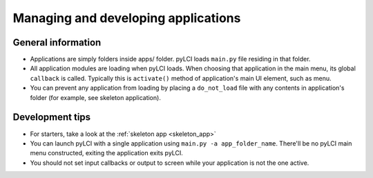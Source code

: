 .. _app_mgmt:
                    
####################################
Managing and developing applications
####################################

General information
===================

* Applications are simply folders inside apps/ folder. pyLCI loads ``main.py`` file residing in that folder.
* All application modules are loading when pyLCI loads. When choosing that application in the main menu, its global ``callback`` is called. Typically this is ``activate()`` method of application's main UI element, such as menu.
* You can prevent any application from loading by placing a ``do_not_load`` file with any contents in application's folder (for example, see skeleton application).

Development tips
================

* For starters, take a look at the :ref:`skeleton app <skeleton_app>`
* You can launch pyLCI with a single application using ``main.py -a app_folder_name``. There'll be no pyLCI main menu constructed, exiting the application exits pyLCI.
* You should not set input callbacks or output to screen while your application is not the one active.
